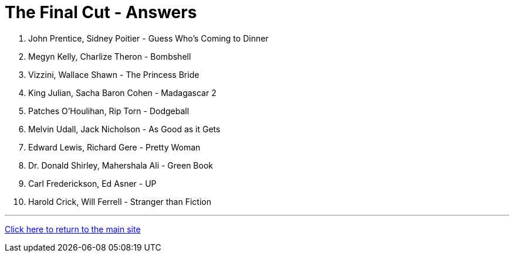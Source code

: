 = The Final Cut - Answers

1. John Prentice, Sidney Poitier - Guess Who's Coming to Dinner

2. Megyn Kelly, Charlize Theron - Bombshell

3. Vizzini, Wallace Shawn - The Princess Bride

4. King Julian, Sacha Baron Cohen - Madagascar 2

5. Patches O'Houlihan, Rip Torn - Dodgeball

6. Melvin Udall, Jack Nicholson - As Good as it Gets

7. Edward Lewis, Richard Gere - Pretty Woman

8. Dr. Donald Shirley, Mahershala Ali - Green Book

9. Carl Frederickson, Ed Asner - UP

10. Harold Crick, Will Ferrell - Stranger than Fiction

'''

link:../../../index.html[Click here to return to the main site]
